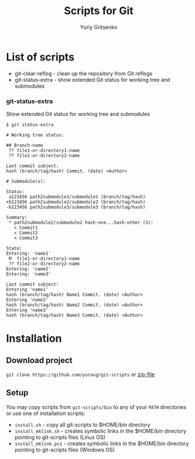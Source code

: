 #+TITLE: Scripts for Git
#+AUTHOR: Yuriy Gritsenko
#+startup: inlineimages

* List of scripts

- git-clear-reflog - clean up the repository from Git reflogs
- git-status-extra - show extended Git status for working tree and submodules

*** git-status-extra

Show extended Git status for working tree and submodules

  #+begin_src text
$ git status-extra

# Working tree status:

## Branch-name
 ?? file1-or-directory1-name
 ?? file2-or-directory2-name

Last commit subject:
hash (branch/tag/hash) Commit. (date) <Author>

# Submodule(s):

Status:
 a123456 path2submodule1/submodule1 (branch/tag/hash)
+b123456 path2submodule2/submodule2 (branch/tag/hash)
-b123456 path2submodule3/submodule3 (branch/tag/hash)

Summary:
 * path2submodule2/submodule2 hash-one...hash-other (3):
   < Commit1
   < Commit2
   < Commit3

State:
Entering: 'name1'
 M  file1-or-directory1-name
 ?? file2-or-directory2-name
Entering: 'name2'
Entering: 'name3'

Last commit subject:
Entering 'name1'
hash (branch/tag/hash) Name1 Commit. (date) <Author>
Entering 'name2'
hash (branch/tag/hash) Name2 Commit. (date) <Author>
Entering 'name3'
hash (branch/tag/hash) Name3 Commit. (date) <Author>
  #+end_src

* Installation
** Download project
=git clone https://github.com/yuravg/git-scripts= or [[https://github.com/yuravg/git-scripts/archive/master.zip][zip-file]]

** Setup
You may copy scripts from =git-scripts/bin= to any of your =PATH= directories or use one of installation scripts:
- =install.sh= - copy all git-scripts to $HOME/bin directory
- =install_mklink.sh= - creates symbolic links in the $HOME/bin directory pointing to git-scripts files (Linux OS)
- =install_mklink.ps1= - creates symbolic links in the $HOME/bin directory pointing to git-scripts files (Windows OS)
